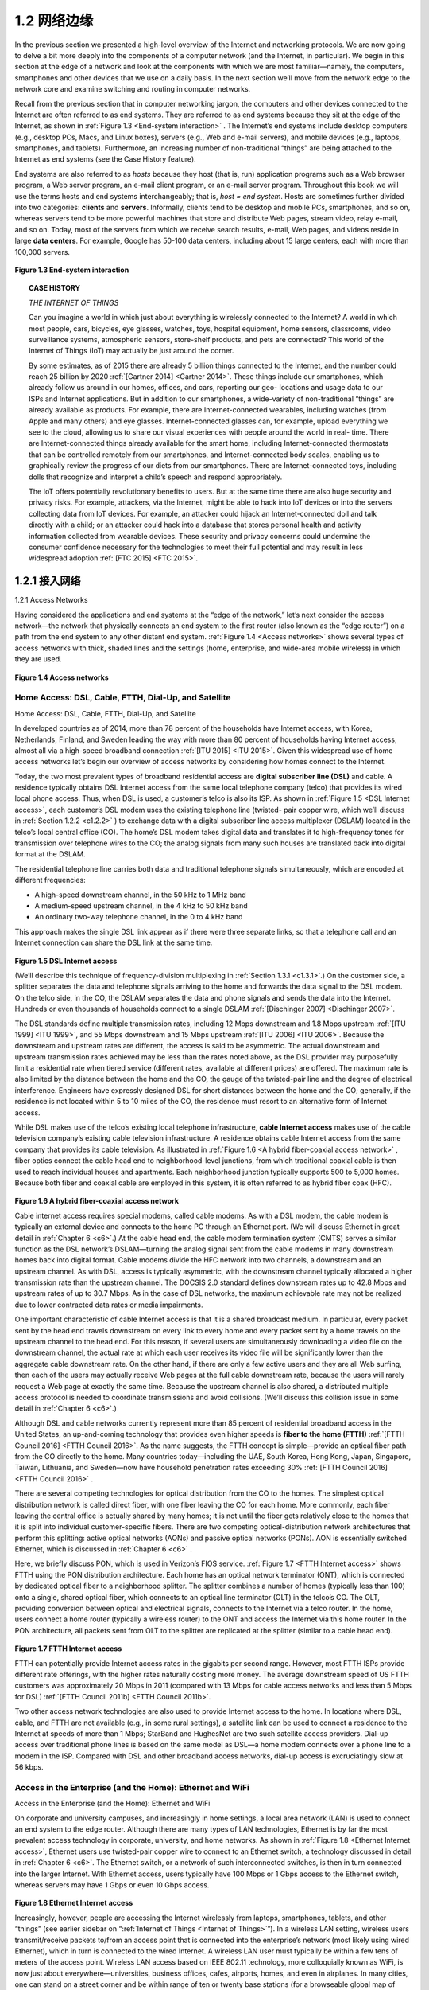 .. _c1.2:


1.2 网络边缘
=================


.. tab:: 中文

.. tab:: 英文


In the previous section we presented a high-level overview of the Internet and networking protocols. We
are now going to delve a bit more deeply into the components of a computer network (and the Internet,
in particular). We begin in this section at the edge of a network and look at the components with which
we are most ­familiar—namely, the computers, smartphones and other devices that we use on a daily
basis. In the next section we’ll move from the network edge to the network core and examine switching
and routing in computer networks.

Recall from the previous section that in computer networking jargon, the computers and other devices
connected to the Internet are often referred to as end systems. They are referred to as end systems
because they sit at the edge of the Internet, as shown in :ref:`Figure 1.3 <End-system interaction>` . The Internet’s end systems include
desktop computers (e.g., desktop PCs, Macs, and Linux boxes), servers (e.g., Web and e-mail servers),
and mobile devices (e.g., laptops, smartphones, and tablets). Furthermore, an increasing number of
non-traditional “things” are being attached to the Internet as end ­systems (see the Case History
feature).

End systems are also referred to as *hosts* because they host (that is, run) application programs such as
a Web browser program, a Web server program, an e-mail client program, or an e-mail server program.
Throughout this book we will use the terms hosts and end systems interchangeably; that is, *host = end system*. Hosts are sometimes further
divided into two categories: **clients** and **servers**. Informally, clients tend to be desktop and mobile PCs,
smartphones, and so on, whereas servers tend to be more powerful machines that store and distribute
Web pages, stream video, relay e-mail, and so on. Today, most of the servers from which we receive
search results, e-mail, Web pages, and videos reside in large **data centers**. For example, Google has
50-100 data centers, including about 15 large centers, each with more than 100,000 servers.

.. _Figure 1.3:

.. figure:: ../img/37-0.png
   :align: center
   :name: End-system interaction

**Figure 1.3 End-system interaction**

.. _Internet of Things:

.. topic:: CASE HISTORY
   
    *THE INTERNET OF THINGS*

    Can you imagine a world in which just about everything is wirelessly connected to the Internet?
    A world in which most people, cars, bicycles, eye glasses, watches, toys, hospital equipment,
    home sensors, classrooms, video surveillance systems, atmospheric sensors, store-shelf
    products, and pets are connected? This world of the Internet of Things (IoT) may actually be just
    around the corner.

    By some estimates, as of 2015 there are already 5 billion things connected to the Internet, and
    the number could reach 25 billion by 2020 :ref:`[Gartner 2014] <Gartner 2014>`. These things include our
    smartphones, which already follow us around in our homes, offices, and cars, reporting our geo-
    locations and usage data to our ISPs and Internet applications. But in addition to our
    smartphones, a wide-variety of non-traditional “things” are already available as products. For
    example, there are Internet-connected wearables, including watches (from Apple and many
    others) and eye glasses. Internet-connected glasses can, for example, upload everything we see
    to the cloud, allowing us to share our visual experiences with people around the world in real-
    time. There are Internet-connected things already available for the smart home, including
    Internet-connected thermostats that can be controlled remotely from our smartphones, and
    Internet-connected body scales, enabling us to graphically review the progress of our diets from
    our smartphones. There are Internet-connected toys, including dolls that recognize and interpret
    a child’s speech and respond appropriately.

    The IoT offers potentially revolutionary benefits to users. But at the same time there are also
    huge security and privacy risks. For example, attackers, via the Internet, might be able to hack
    into IoT devices or into the servers collecting data from IoT devices. For example, an attacker
    could hijack an Internet-connected doll and talk directly with a child; or an attacker could hack
    into a database that stores ­personal health and activity information collected from wearable
    devices. These security and privacy concerns could undermine the consumer confidence
    necessary for the ­technologies to meet their full potential and may result in less widespread
    adoption :ref:`[FTC 2015] <FTC 2015>`.

.. _c1.2.1:

1.2.1 接入网络
-----------------------

1.2.1 Access Networks 

.. tab:: 中文

.. tab:: 英文

Having considered the applications and end systems at the “edge of the network,” let’s next consider the
access network—the network that physically connects an end system to the first router (also known as
the “edge router”) on a path from the end system to any other distant end system. :ref:`Figure 1.4 <Access networks>` shows
several types of access networks with thick, shaded lines and the settings (home, enterprise, and wide-area mobile wireless) in which they are used.

.. _Figure 1.4:

.. figure:: ../img/39-0.png
   :align: center 
   :name: Access networks

**Figure 1.4 Access networks**

Home Access: DSL, Cable, FTTH, Dial-Up, and Satellite
~~~~~~~~~~~~~~~~~~~~~~~~~~~~~~~~~~~~~~~~~~~~~~~~~~~~~~~~~~

Home Access: DSL, Cable, FTTH, Dial-Up, and Satellite

.. tab:: 中文

.. tab:: 英文

In developed countries as of 2014, more than 78 percent of the households have Internet access, with
Korea, Netherlands, Finland, and Sweden leading the way with more than 80 percent of households
having Internet access, almost all via a high-speed broadband connection :ref:`[ITU 2015] <ITU 2015>`. Given this
widespread use of home access networks let’s begin our overview of access networks by considering
how homes connect to the Internet.

Today, the two most prevalent types of broadband residential access are **digital subscriber line (DSL)**
and cable. A residence typically obtains DSL Internet access from the same local telephone company
(telco) that provides its wired local phone access. Thus, when DSL is used, a customer’s telco is also its
ISP. As shown in :ref:`Figure 1.5 <DSL Internet access>`, each customer’s DSL modem uses the existing telephone line (twisted-
pair copper wire, which we’ll discuss in :ref:`Section 1.2.2 <c1.2.2>` ) to exchange data with a digital subscriber line
access multiplexer (DSLAM) located in the telco’s local central office (CO). The home’s DSL modem
takes digital data and translates it to high-­frequency tones for transmission over telephone wires to the
CO; the analog signals from many such houses are translated back into digital format at the DSLAM.

The residential telephone line carries both data and traditional telephone signals simultaneously, which
are encoded at different frequencies:

- A high-speed downstream channel, in the 50 kHz to 1 MHz band
- A medium-speed upstream channel, in the 4 kHz to 50 kHz band
- An ordinary two-way telephone channel, in the 0 to 4 kHz band

This approach makes the single DSL link appear as if there were three separate links, so that a
telephone call and an Internet connection can share the DSL link at the same time.

.. _Figure 1.5:

.. figure:: ../img/40-0.png
   :align: center 
   :name: DSL Internet access

**Figure 1.5 DSL Internet access**

(We’ll describe this technique of frequency-division multiplexing in :ref:`Section 1.3.1 <c1.3.1>`.) On the customer side,
a splitter separates the data and telephone signals arriving to the home and forwards the data signal to
the DSL modem. On the telco side, in the CO, the DSLAM separates the data and phone signals and
sends the data into the Internet. Hundreds or even thousands of households connect to a single DSLAM
:ref:`[Dischinger 2007] <Dischinger 2007>`.

The DSL standards define multiple transmission rates, including 12 Mbps downstream and 1.8 Mbps
upstream :ref:`[ITU 1999] <ITU 1999>`, and 55 Mbps downstream and 15 Mbps upstream :ref:`[ITU 2006] <ITU 2006>`. Because the
downstream and upstream rates are different, the access is said to be asymmetric. The actual
downstream and upstream transmission rates achieved may be less than the rates noted above, as the
DSL provider may purposefully limit a residential rate when tiered service (different rates, available at
different prices) are offered. The maximum rate is also limited by the distance between the home and
the CO, the gauge of the twisted-pair line and the degree of electrical interference. Engineers have
expressly designed DSL for short distances between the home and the CO; generally, if the residence is
not located within 5 to 10 miles of the CO, the residence must resort to an alternative form of Internet
access.

While DSL makes use of the telco’s existing local telephone infrastructure, **cable Internet access**
makes use of the cable television company’s existing cable television infrastructure. A residence obtains
cable Internet access from the same company that provides its cable television. As illustrated in :ref:`Figure 1.6 <A hybrid fiber-coaxial access network>`
, fiber optics connect the cable head end to neighborhood-level junctions, from which traditional
coaxial cable is then used to reach individual houses and apartments. Each neighborhood junction
typically supports 500 to 5,000 homes. Because both fiber and coaxial cable are employed in this
system, it is often referred to as hybrid fiber coax (HFC).

.. _Figure 1.6:

.. figure:: ../img/41-0.png
   :align: center 
   :name: A hybrid fiber-coaxial access network

**Figure 1.6 A hybrid fiber-coaxial access network**

Cable internet access requires special modems, called cable modems. As with a DSL modem, the cable
modem is typically an external device and connects to the home PC through an Ethernet port. (We will
discuss Ethernet in great detail in :ref:`Chapter 6 <c6>`.) At the cable head end, the cable modem termination
system (CMTS) serves a similar function as the DSL network’s DSLAM—turning the analog signal sent
from the cable modems in many downstream homes back into digital format. Cable modems divide the
HFC network into two channels, a downstream and an upstream channel. As with DSL, access is
typically asymmetric, with the downstream channel typically allocated a higher transmission rate than
the upstream channel. The ­DOCSIS 2.0 standard defines downstream rates up to 42.8 Mbps and
upstream rates of up to 30.7 Mbps. As in the case of DSL networks, the maximum achievable rate may
not be realized due to lower contracted data rates or media impairments.

One important characteristic of cable Internet access is that it is a shared broadcast medium. In
particular, every packet sent by the head end travels downstream on every link to every home and every
packet sent by a home travels on the upstream channel to the head end. For this reason, if several
users are simultaneously downloading a video file on the downstream channel, the actual rate at which
each user receives its video file will be significantly lower than the aggregate cable downstream rate. On
the other hand, if there are only a few active users and they are all Web surfing, then each of the users
may actually receive Web pages at the full cable downstream rate, because the users will rarely request
a Web page at exactly the same time. Because the upstream channel is also shared, a distributed
multiple access protocol is needed to coordinate transmissions and avoid collisions. (We’ll discuss this
collision issue in some detail in :ref:`Chapter 6 <c6>`.)

Although DSL and cable networks currently represent more than 85 percent of residential broadband
access in the United States, an up-and-coming technology that provides even higher speeds is **fiber to
the home (FTTH)** :ref:`[FTTH Council 2016] <FTTH Council 2016>`. As the name suggests, the FTTH concept is simple—provide
an optical fiber path from the CO directly to the home. Many countries today—including the UAE, South
Korea, Hong Kong, Japan, Singapore, Taiwan, Lithuania, and Sweden—now have household
penetration rates exceeding 30% :ref:`[FTTH Council 2016] <FTTH Council 2016>` .

There are several competing technologies for optical distribution from the CO to the homes. The
simplest optical distribution network is called direct fiber, with one fiber leaving the CO for each home.
More commonly, each fiber leaving the central office is actually shared by many homes; it is not until the
fiber gets relatively close to the homes that it is split into individual customer-specific fibers. There are
two competing optical-distribution network architectures that perform this splitting: active optical
networks (AONs) and passive optical networks (PONs). AON is essentially switched Ethernet, which is
discussed in :ref:`Chapter 6 <c6>` .

Here, we briefly discuss PON, which is used in Verizon’s FIOS service. :ref:`Fig­ure 1.7 <FTTH Internet access>` shows FTTH using
the PON distribution architecture. Each home has an optical network terminator (ONT), which is
connected by dedicated optical fiber to a neighborhood splitter. The splitter combines a number of
homes (typically less than 100) onto a single, shared optical fiber, which connects to an optical line ­terminator (OLT) in the
telco’s CO. The OLT, providing conversion between optical and electrical signals, connects to the
Internet via a telco router. In the home, users connect a home router (typically a wireless router) to the
ONT and access the ­Internet via this home router. In the PON architecture, all packets sent from OLT
to the splitter are replicated at the splitter (similar to a cable head end).

.. _Figure 1.7:

.. figure:: ../img/43-0.png
   :align: center 
   :name: FTTH Internet access

**Figure 1.7 FTTH Internet access**

FTTH can potentially provide Internet access rates in the gigabits per second range. However, most
FTTH ISPs provide different rate offerings, with the higher rates naturally costing more money. The
average downstream speed of US FTTH customers was approximately 20 Mbps in 2011 (compared
with 13 Mbps for cable access networks and less than 5 Mbps for DSL) :ref:`[FTTH Council 2011b] <FTTH Council 2011b>`.

Two other access network technologies are also used to provide Internet access to the home. In
locations where DSL, cable, and FTTH are not available (e.g., in some rural settings), a satellite link can
be used to connect a residence to the Internet at speeds of more than 1 Mbps; StarBand and
HughesNet are two such satellite access providers. Dial-up access over traditional phone lines is based
on the same model as DSL—a home modem connects over a phone line to a modem in the ISP.
Compared with DSL and other broadband access networks, dial-up access is excruciatingly slow at 56
kbps.


Access in the Enterprise (and the Home): Ethernet and WiFi
~~~~~~~~~~~~~~~~~~~~~~~~~~~~~~~~~~~~~~~~~~~~~~~~~~~~~~~~~~~~~

Access in the Enterprise (and the Home): Ethernet and WiFi

.. tab:: 中文

.. tab:: 英文

On corporate and university campuses, and increasingly in home settings, a local area network (LAN) is
used to connect an end system to the edge router. Although there are many types of LAN technologies,
Ethernet is by far the most prevalent access technology in corporate, university, and home networks. As
shown in :ref:`Figure 1.8 <Ethernet Internet access>`, Ethernet users use twisted-pair copper wire to connect to an Ethernet switch, a
technology discussed in detail in :ref:`Chapter 6 <c6>`. The Ethernet switch, or a network of such
interconnected switches, is then in turn connected into the larger Internet. With Ethernet access, users
typically have 100 Mbps or 1 Gbps access to the Ethernet switch, whereas servers may have 1 Gbps or
even 10 Gbps access.

.. _Figure 1.8:

.. figure:: ../img/44-0.png
   :align: center 
   :name: Ethernet Internet access

**Figure 1.8 Ethernet Internet access**

Increasingly, however, people are accessing the Internet wirelessly from laptops, smartphones, tablets,
and other “things” (see earlier sidebar on “:ref:`Internet of Things <Internet of Things>`”). In a wireless LAN setting, wireless
users transmit/receive packets to/from an access point that is connected into the enterprise’s network
(most likely using wired Ethernet), which in turn is connected to the wired Internet. A wireless LAN user
must typically be within a few tens of meters of the access point. Wireless LAN access based on IEEE
802.11 technology, more colloquially known as WiFi, is now just about everywhere—universities,
business offices, cafes, airports, homes, and even in airplanes. In many cities, one can stand on a street
corner and be within range of ten or twenty base stations (for a browseable global map of 802.11 base
stations that have been discovered and logged on a Web site by people who take great enjoyment in
doing such things, see :ref:`[wigle.net 2016] <wigle.net 2016>`). As discussed in detail in :ref:`Chapter 7 <c7>`, 802.11 today provides a
shared transmission rate of up to more than 100 Mbps.

Even though Ethernet and WiFi access networks were initially deployed in enterprise (corporate,
university) settings, they have recently become relatively common components of home networks. Many
homes combine broadband residential access (that is, cable modems or DSL) with these inexpensive
wireless LAN technologies to create powerful home networks :ref:`[Edwards 2011] <Edwards 2011>`. :ref:`Figure 1.9 <A typical home network>` shows a
typical home network. This home network consists of a roaming laptop as well as a wired PC; a base
station (the wireless access point), which communicates with the wireless PC and other wireless
devices in the home; a cable modem, providing broadband access to the Internet; and a router, which
interconnects the base station and the stationary PC with the cable modem. This network allows
household members to have broadband access to the Internet with one member roaming from the
kitchen to the backyard to the bedrooms.

.. _Figure 1.9:

.. figure:: ../img/45-0.png
   :align: center 
   :name: A typical home network

**Figure 1.9 A typical home network**

Wide-Area Wireless Access: 3G and LTE
~~~~~~~~~~~~~~~~~~~~~~~~~~~~~~~~~~~~~~~~~

Wide-Area Wireless Access: 3G and LTE

.. tab:: 中文

.. tab:: 英文

Increasingly, devices such as iPhones and Android devices are being used to message, share photos in
social networks, watch movies, and stream music while on the run. These devices employ the same
wireless infrastructure used for cellular telephony to send/receive packets through a base station that is
operated by the cellular network provider. Unlike WiFi, a user need only be within a few tens of
kilometers (as opposed to a few tens of meters) of the base station.

Telecommunications companies have made enormous investments in so-called third-generation (3G)
wireless, which provides packet-switched wide-area wireless Internet access at speeds in excess of 1
Mbps. But even higher-speed wide-area access technologies—a fourth-generation (4G) of wide-area
wireless networks—are already being deployed. LTE (for “Long-Term Evolution”—a candidate for Bad
Acronym of the Year Award) has its roots in 3G technology, and can achieve rates in excess of 10
Mbps. LTE downstream rates of many tens of Mbps have been reported in commercial deployments.
We’ll cover the basic principles of wireless networks and mobility, as well as WiFi, 3G, and LTE
technologies (and more!) in :ref:`Chapter 7 <c7>`.

.. _c1.2.2:

1.2.2 物理介质
-----------------------

1.2.2 Physical Media 

.. tab:: 中文

.. tab:: 英文


In the previous subsection, we gave an overview of some of the most important network access
technologies in the Internet. As we described these technologies, we also indicated the physical media
used. For example, we said that HFC uses a combination of fiber cable and coaxial cable. We said that
DSL and Ethernet use copper wire. And we said that mobile access networks use the radio spectrum. In
this subsection we provide a brief overview of these and other transmission media that are commonly
used in the Internet.

In order to define what is meant by a physical medium, let us reflect on the brief life of a bit. Consider a
bit traveling from one end system, through a series of links and routers, to another end system. This
poor bit gets kicked around and transmitted many, many times! The source end system first transmits
the bit, and shortly thereafter the first router in the series receives the bit; the first router then transmits
the bit, and shortly thereafter the second router receives the bit; and so on. Thus our bit, when traveling
from source to destination, passes through a series of transmitter-receiver pairs. For each transmitter-
receiver pair, the bit is sent by propagating electromagnetic waves or optical pulses across a **physical
medium**. The physical medium can take many shapes and forms and does not have to be of the same
type for each transmitter-receiver pair along the path. Examples of physical media include twisted-pair
copper wire, coaxial cable, multimode fiber-optic cable, terrestrial radio spectrum, and satellite radio
spectrum. Physical media fall into two categories: **guided media** and **unguided media**. With guided
media, the waves are guided along a solid medium, such as a fiber-optic cable, a twisted-pair copper
wire, or a coaxial cable. With unguided media, the waves propagate in the atmosphere and in outer
space, such as in a wireless LAN or a digital satellite channel.

But before we get into the characteristics of the various media types, let us say a few words about their
costs. The actual cost of the physical link (copper wire, fiber-optic cable, and so on) is often relatively
minor compared with other networking costs. In particular, the labor cost associated with the installation
of the physical link can be orders of magnitude higher than the cost of the material. For this reason,
many builders install twisted pair, optical fiber, and coaxial cable in every room in a building. Even if only
one medium is initially used, there is a good chance that another medium could be used in the near
future, and so money is saved by not having to lay additional wires in the future.

Twisted-Pair Copper Wire
~~~~~~~~~~~~~~~~~~~~~~~~~

Twisted-Pair Copper Wire

.. tab:: 中文

.. tab:: 英文

The least expensive and most commonly used guided transmission medium is twisted-pair copper wire.
For over a hundred years it has been used by telephone networks. In fact, more than 99 percent of the
wired connections from the telephone handset to the local telephone switch use twisted-pair copper
wire. Most of us have seen twisted pair in our homes (or those of our parents or grandparents!) and
work environments. Twisted pair consists of two insulated copper wires, each about 1 mm thick,
arranged in a regular spiral pattern. The wires are twisted together to reduce the electrical interference
from similar pairs close by. Typically, a number of pairs are bundled together in a cable by wrapping the
pairs in a protective shield. A wire pair constitutes a single communication link. **Unshielded twisted
pair (UTP)** is commonly used for computer networks within a building, that is, for LANs. Data rates for
LANs using twisted pair today range from 10 Mbps to 10 Gbps. The data rates that can be achieved
depend on the thickness of the wire and the distance between transmitter and receiver.

When fiber-optic technology emerged in the 1980s, many people disparaged twisted pair because of its
relatively low bit rates. Some people even felt that fiber-optic technology would completely replace
twisted pair. But twisted pair did not give up so easily. Modern twisted-pair technology, such as category
6a cable, can achieve data rates of 10 Gbps for distances up to a hundred meters. In the end, twisted
pair has emerged as the dominant solution for high-speed LAN networking.

As discussed earlier, twisted pair is also commonly used for residential Internet access. We saw that
dial-up modem technology enables access at rates of up to 56 kbps over twisted pair. We also saw that
DSL (digital subscriber line) technology has enabled residential users to access the Internet at tens of
Mbps over twisted pair (when users live close to the ISP’s central office).

Coaxial Cable
~~~~~~~~~~~~~~~~~~~~
Coaxial Cable

.. tab:: 中文

.. tab:: 英文

Like twisted pair, coaxial cable consists of two copper conductors, but the two conductors are concentric
rather than parallel. With this construction and special insulation and shielding, coaxial cable can
achieve high data transmission rates. Coaxial cable is quite common in cable television systems. As we
saw earlier, cable television systems have recently been coupled with cable modems to provide
residential users with Internet access at rates of tens of Mbps. In cable television and cable Internet
access, the transmitter shifts the digital signal to a specific frequency band, and the resulting analog
signal is sent from the transmitter to one or more receivers. Coaxial cable can be used as a guided
**shared medium**. Specifically, a number of end systems can be connected directly to the cable, with
each of the end systems receiving whatever is sent by the other end systems.

Fiber Optics
~~~~~~~~~~~~~
Fiber Optics

.. tab:: 中文

.. tab:: 英文

An optical fiber is a thin, flexible medium that conducts pulses of light, with each pulse representing a
bit. A single optical fiber can support tremendous bit rates, up to tens or even hundreds of gigabits per
second. They are immune to electromagnetic interference, have very low signal attenuation up to 100
kilometers, and are very hard to tap. These characteristics have made fiber optics the preferred long-
haul guided transmission media, particularly for overseas links. Many of the long-distance telephone
networks in the United States and elsewhere now use fiber optics exclusively. Fiber optics is also
prevalent in the backbone of the Internet. However, the high cost of optical devices—such as
transmitters, receivers, and switches—has hindered their deployment for short-haul transport, such as in
a LAN or into the home in a residential access network. The Optical Carrier (OC) standard link speeds
range from 51.8 Mbps to 39.8 Gbps; these specifications are often referred to as OC-n, where the link
speed equals n ∞ 51.8 Mbps. Standards in use today include OC-1, OC-3, OC-12, OC-24, OC-48, OC-
96, OC-192, OC-768. [:ref:`Mukherjee 2006 <Mukherjee 2006>`, :ref:`Ramaswami 2010 <Ramaswami 2010>`] provide coverage of various aspects of
optical networking.

Terrestrial Radio Channels
~~~~~~~~~~~~~~~~~~~~~~~~~~~~~~

Terrestrial Radio Channels

.. tab:: 中文

.. tab:: 英文

Radio channels carry signals in the electromagnetic spectrum. They are an attractive medium because
they require no physical wire to be installed, can penetrate walls, provide connectivity to a mobile user,
and can potentially carry a signal for long distances. The characteristics of a radio channel depend
significantly on the propagation environment and the distance over which a signal is to be carried.
Environmental considerations determine path loss and shadow fading (which decrease the signal
strength as the signal travels over a distance and around/through obstructing objects), multipath fading
(due to signal reflection off of interfering objects), and interference (due to other transmissions and
electromagnetic signals).

Terrestrial radio channels can be broadly classified into three groups: those that operate over very short
distance (e.g., with one or two meters); those that operate in local areas, typically spanning from ten to a
few hundred meters; and those that operate in the wide area, spanning tens of kilometers. Personal
devices such as wireless headsets, keyboards, and medical devices operate over short distances; the
wireless LAN technologies described in :ref:`Section 1.2.1 <c1.2.1>` use local-area radio channels; the cellular access
technologies use wide-area radio channels. We’ll discuss radio channels in detail in :ref:`Chapter 7 <c7>`.

Satellite Radio Channels
~~~~~~~~~~~~~~~~~~~~~~~~~~
Satellite Radio Channels

.. tab:: 中文

.. tab:: 英文

A communication satellite links two or more Earth-based microwave transmitter/ receivers, known as
ground stations. The satellite receives transmissions on one frequency band, regenerates the signal
using a repeater (discussed below), and transmits the signal on another frequency. Two types of
satellites are used in communications: **geostationary satellites** and **low-earth orbiting (LEO)
satellites** :ref:`[Wiki Satellite 2016] <Wiki Satellite 2016>`.

Geostationary satellites permanently remain above the same spot on Earth. This stationary presence is
achieved by placing the satellite in orbit at 36,000 kilometers above Earth’s surface. This huge distance
from ground station through satellite back to ground station introduces a substantial signal propagation
delay of 280 milliseconds. Nevertheless, satellite links, which can operate at speeds of hundreds of
Mbps, are often used in areas without access to DSL or cable-based Internet access.

LEO satellites are placed much closer to Earth and do not remain permanently above one spot on Earth.
They rotate around Earth (just as the Moon does) and may communicate with each other, as well as
with ground stations. To provide continuous coverage to an area, many satellites need to be placed in
orbit. There are currently many low-altitude communication systems in development. LEO satellite
technology may be used for Internet access sometime in the future.